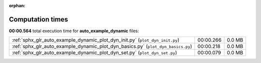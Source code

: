 
:orphan:

.. _sphx_glr_auto_example_dynamic_sg_execution_times:

Computation times
=================
**00:00.564** total execution time for **auto_example_dynamic** files:

+----------------------------------------------------------------------------------+-----------+--------+
| :ref:`sphx_glr_auto_example_dynamic_plot_dyn_init.py` (``plot_dyn_init.py``)     | 00:00.266 | 0.0 MB |
+----------------------------------------------------------------------------------+-----------+--------+
| :ref:`sphx_glr_auto_example_dynamic_plot_dyn_basics.py` (``plot_dyn_basics.py``) | 00:00.218 | 0.0 MB |
+----------------------------------------------------------------------------------+-----------+--------+
| :ref:`sphx_glr_auto_example_dynamic_plot_dyn_set.py` (``plot_dyn_set.py``)       | 00:00.079 | 0.0 MB |
+----------------------------------------------------------------------------------+-----------+--------+
